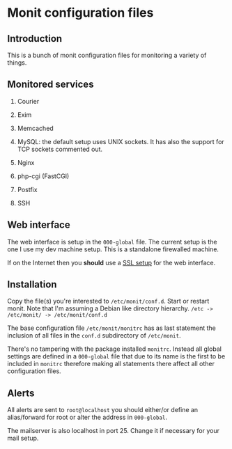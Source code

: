 * Monit configuration files

** Introduction

   This is a bunch of monit configuration files for monitoring a
   variety of things. 

** Monitored services

   1. Courier

   2. Exim

   3. Memcached

   4. MySQL: the default setup uses UNIX sockets. It has also the support
      for TCP sockets commented out. 

   5. Nginx

   6. php-cgi (FastCGI)

   7. Postfix

   8. SSH

** Web interface

   The web interface is setup in the =000-global= file. The current
   setup is the one I use my dev machine setup. This is a standalone
   firewalled machine.

   If on the Internet then you **should** use a [[http://mmonit.com/wiki/Monit/EnableSSLInMonit][SSL setup]] for the web
   interface.

** Installation

   Copy the file(s) you're interested to =/etc/monit/conf.d=. Start or
   restart monit. Note that I'm assuming a Debian like directory
   hierarchy. =/etc -> /etc/monit/ -> /etc/monit/conf.d=

   The base configuration file =/etc/monit/monitrc= has as
   last statement the inclusion of all files in the =conf.d=
   subdirectory of =/etc/monit=.

   There's no tampering with the package installed =monitrc=. Instead
   all global settings are defined in a =000-global= file that due to
   its name is the first to be included in =monitrc= therefore making
   all statements there affect all other configuration files.

** Alerts

   All alerts are sent to =root@localhost= you should either/or define
   an alias/forward for root or alter the address in =000-global=.

   The mailserver is also localhost in port 25. Change it if necessary
   for your mail setup.
